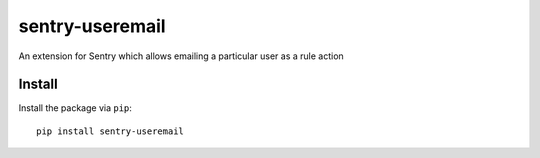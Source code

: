 sentry-useremail
================

An extension for Sentry which allows emailing a particular user as a rule action

Install
-------

Install the package via ``pip``::

    pip install sentry-useremail
